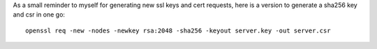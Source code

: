 .. title: OpenSSL CSR and key in one go
.. slug: openssl-csr-and-key-in-one-go
.. date: 2015-03-28 10:21:59 UTC+01:00
.. tags: linux
.. category:
.. link:
.. description:
.. type: text

As a small reminder to myself for generating new ssl keys and cert requests, here is a version to generate a sha256 key and csr in one go::

    openssl req -new -nodes -newkey rsa:2048 -sha256 -keyout server.key -out server.csr

